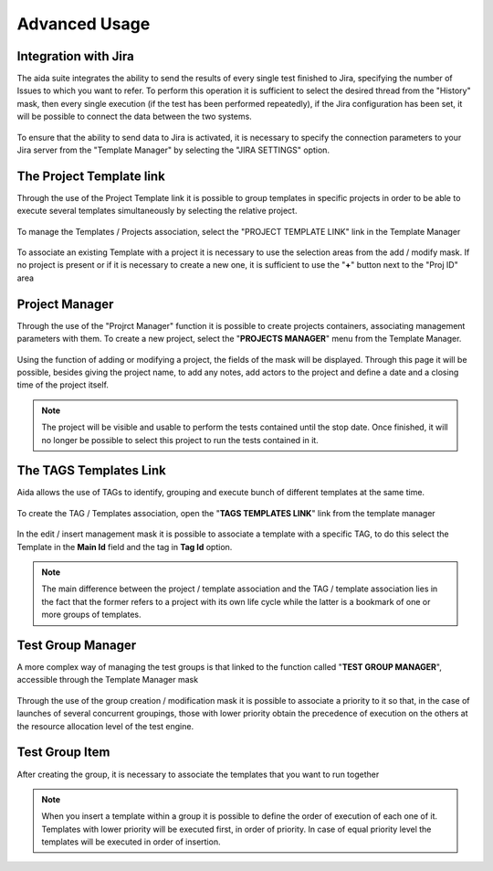Advanced Usage
==============

Integration with Jira
-----------------

The aida suite integrates the ability to send the results of every single test finished to Jira, specifying the number of Issues to which you want to refer.
To perform this operation it is sufficient to select the desired thread from the "History" mask, then every single execution (if the test has been performed repeatedly), if the Jira configuration has been set, it will be possible to connect the data between the two systems.

.. figure:: img/jira_list.png
   :scale: 50 %
   :alt: Aida test keywords
   
To ensure that the ability to send data to Jira is activated, it is necessary to specify the connection parameters to your Jira server from the "Template Manager" by selecting the "JIRA SETTINGS" option.

.. figure:: img/jira_setting.png
   :scale: 50 %
   :alt: Aida test keywords


The Project Template link
-----------------

Through the use of the Project Template link it is possible to group templates in specific projects in order to be able to execute several templates simultaneously by selecting the relative project.

.. figure:: img/project_agg.png
   :scale: 50 %
   :alt: Aida test keywords


To manage the Templates / Projects association, select the "PROJECT TEMPLATE LINK" link in the Template Manager

.. figure:: img/project.png
   :scale: 50 %
   :alt: Aida test keywords
   
   
To associate an existing Template with a project it is necessary to use the selection areas from the add / modify mask.
If no project is present or if it is necessary to create a new one, it is sufficient to use the "**+**" button next to the "Proj ID" area

.. figure:: img/project_add.png
   :scale: 50 %
   :alt: Aida test keywords
   
   

Project Manager
-----------------

Through the use of the "Projrct Manager" function it is possible to create projects containers, associating management parameters with them.
To create a new project, select the "**PROJECTS MANAGER**" menu from the Template Manager.

.. figure:: img/pmgm.png
   :scale: 50 %
   :alt: Aida test keywords
 
 
Using the function of adding or modifying a project, the fields of the mask will be displayed.
Through this page it will be possible, besides giving the project name, to add any notes, add actors to the project and define a date and a closing time of the project itself.

.. figure:: img/pmgm_add.png
   :scale: 50 %
   :alt: Aida test keywords

.. note::
   The project will be visible and usable to perform the tests contained until the stop date. Once finished, it will no longer be possible to select this project to run the tests contained in it.



The TAGS Templates Link
-----------------

Aida allows the use of TAGs to identify, grouping and execute bunch of different templates at the same time.

.. figure:: img/tag_agg.png
   :scale: 50 %
   :alt: Aida test keywords


To create the TAG / Templates association, open the "**TAGS TEMPLATES LINK**" link from the template manager

.. figure:: img/tag.png
   :scale: 50 %
   :alt: Aida test keywords
   
   
In the edit / insert management mask it is possible to associate a template with a specific TAG, to do this select the Template in the **Main Id** field and the tag in **Tag Id** option.

.. figure:: img/tag_add.png
   :scale: 50 %
   :alt: Aida test keywords
   
.. note::
   The main difference between the project / template association and the TAG / template association lies in the fact that the former refers to a project with its own life cycle while the latter is a bookmark of one or more groups of templates.


Test Group Manager
-----------------

A more complex way of managing the test groups is that linked to the function called "**TEST GROUP MANAGER**", accessible through the Template Manager mask

.. figure:: img/tgm.png
   :scale: 50 %
   :alt: Aida test keywords

Through the use of the group creation / modification mask it is possible to associate a priority to it so that, in the case of launches of several concurrent groupings, those with lower priority obtain the precedence of execution on the others at the resource allocation level of the test engine.

.. figure:: img/tgm_add.png
   :scale: 50 %
   :alt: Aida test keywords


Test Group Item
-----------------

After creating the group, it is necessary to associate the templates that you want to run together

.. figure:: img/tgi.png
   :scale: 50 %
   :alt: Aida test keywords
   
.. note::
   When you insert a template within a group it is possible to define the order of execution of each one of it. Templates with lower priority will be executed first, in order of priority. In case of equal priority level the templates will be executed in order of insertion.
   
.. figure:: img/tgi_add.png
   :scale: 50 %
   :alt: Aida test keywords
